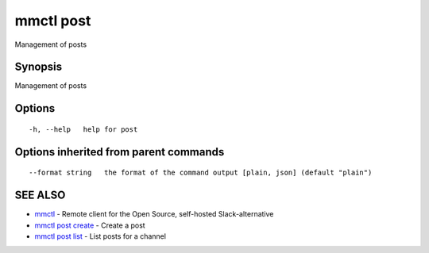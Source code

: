 .. _mmctl_post:

mmctl post
----------

Management of posts

Synopsis
~~~~~~~~


Management of posts

Options
~~~~~~~

::

  -h, --help   help for post

Options inherited from parent commands
~~~~~~~~~~~~~~~~~~~~~~~~~~~~~~~~~~~~~~

::

      --format string   the format of the command output [plain, json] (default "plain")

SEE ALSO
~~~~~~~~

* `mmctl <mmctl.rst>`_ 	 - Remote client for the Open Source, self-hosted Slack-alternative
* `mmctl post create <mmctl_post_create.rst>`_ 	 - Create a post
* `mmctl post list <mmctl_post_list.rst>`_ 	 - List posts for a channel

